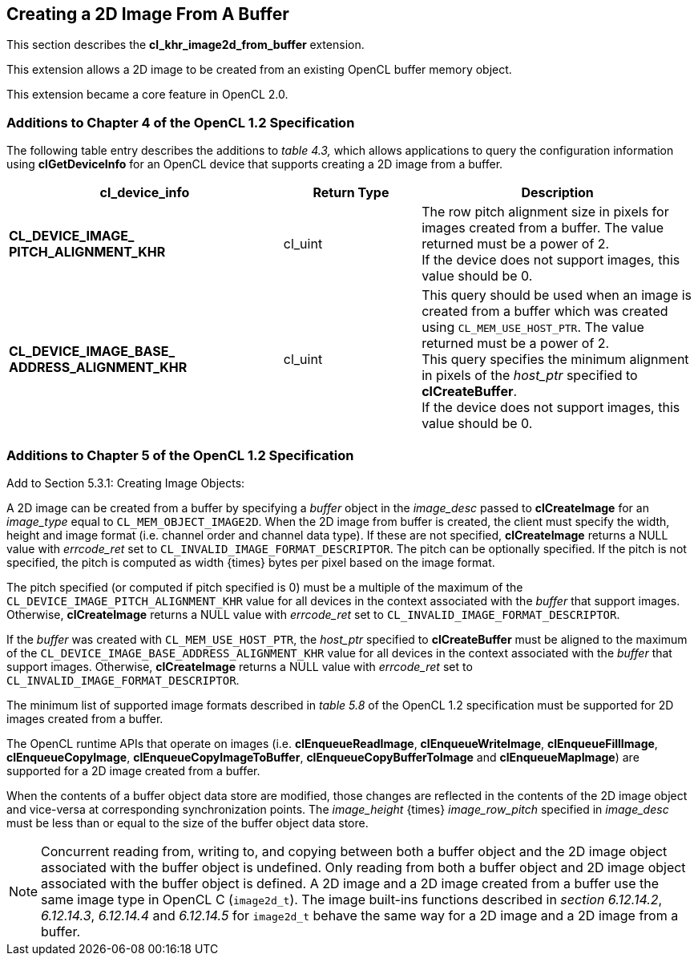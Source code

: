 // Copyright 2017-2019 The Khronos Group. This work is licensed under a
// Creative Commons Attribution 4.0 International License; see
// http://creativecommons.org/licenses/by/4.0/

[[cl_khr_image2d_from_buffer]]
== Creating a 2D Image From A Buffer

This section describes the *cl_khr_image2d_from_buffer* extension.

This extension allows a 2D image to be created from an existing OpenCL buffer memory object.

This extension became a core feature in OpenCL 2.0.

=== Additions to Chapter 4 of the OpenCL 1.2 Specification

The following table entry describes the additions to _table 4.3,_ which allows applications to query the configuration information using *clGetDeviceInfo* for an OpenCL device that supports creating a 2D image from a buffer.

[cols="2,1,2",options="header",]
|=======================================================================
|*cl_device_info*
|*Return Type*
|*Description*

|*CL_DEVICE_IMAGE_ +
PITCH_ALIGNMENT_KHR*
|cl_uint
|The row pitch alignment size in pixels for images created from a buffer.  The value returned must be a power of 2. +
{blank}
If the device does not support images, this value should be 0.

|*CL_DEVICE_IMAGE_BASE_ +
ADDRESS_ALIGNMENT_KHR*
|cl_uint
|This query should be used when an image is created from a buffer which was created using `CL_MEM_USE_HOST_PTR`. The value returned must be a power of 2. +
{blank}
This query specifies the minimum alignment in pixels of the _host_ptr_ specified to *clCreateBuffer*. +
{blank}
If the device does not support images, this value should be 0.

|=======================================================================

=== Additions to Chapter 5 of the OpenCL 1.2 Specification

Add to Section 5.3.1: Creating Image Objects:

A 2D image can be created from a buffer by specifying a _buffer_ object in the _image_desc_ passed to *clCreateImage* for an _image_type_ equal to `CL_MEM_OBJECT_IMAGE2D`. When the 2D image from buffer is created, the client must specify the width, height and image format (i.e. channel order and channel data type). If these are not specified, *clCreateImage* returns a NULL value with _errcode_ret_ set to `CL_INVALID_IMAGE_FORMAT_DESCRIPTOR`.  The pitch can be optionally specified. If the pitch is not specified, the pitch is computed as width {times} bytes per pixel based on the image format.

The pitch specified (or computed if pitch specified is 0) must be a multiple of the maximum of the `CL_DEVICE_IMAGE_PITCH_ALIGNMENT_KHR` value for all devices in the context associated with the _buffer_ that support images.  Otherwise, *clCreateImage* returns a NULL value with _errcode_ret_ set to `CL_INVALID_IMAGE_FORMAT_DESCRIPTOR`.

If the _buffer_ was created with `CL_MEM_USE_HOST_PTR`, the _host_ptr_ specified to *clCreateBuffer* must be aligned to the maximum of the `CL_DEVICE_IMAGE_BASE_ADDRESS_ALIGNMENT_KHR` value for all devices in the context associated with the _buffer_ that support images.  Otherwise, *clCreateImage* returns a NULL value with _errcode_ret_ set to `CL_INVALID_IMAGE_FORMAT_DESCRIPTOR`.

The minimum list of supported image formats described in _table 5.8_ of the OpenCL 1.2 specification must be supported for 2D images created from a buffer.

The OpenCL runtime APIs that operate on images (i.e. *clEnqueueReadImage*, *clEnqueueWriteImage*, *clEnqueueFillImage*, *clEnqueueCopyImage*, *clEnqueueCopyImageToBuffer*, *clEnqueueCopyBufferToImage* and *clEnqueueMapImage*) are supported for a 2D image created from a buffer.

When the contents of a buffer object data store are modified, those changes are reflected in the contents of the 2D image object and vice-versa at corresponding synchronization points. The _image_height_ {times} _image_row_pitch_ specified in _image_desc_ must be less than or equal to the size of the buffer object data store.

NOTE: Concurrent reading from, writing to, and copying between both a buffer object and the 2D image object associated with the buffer object is undefined. Only reading from both a buffer object and 2D image object associated with the buffer object is defined. A 2D image and a 2D image created from a buffer use the same image type in OpenCL C (`image2d_t`). The image built-ins functions described in _section 6.12.14.2_, _6.12.14.3_, _6.12.14.4_ and _6.12.14.5_ for `image2d_t` behave the same way for a 2D image and a 2D image from a buffer.
